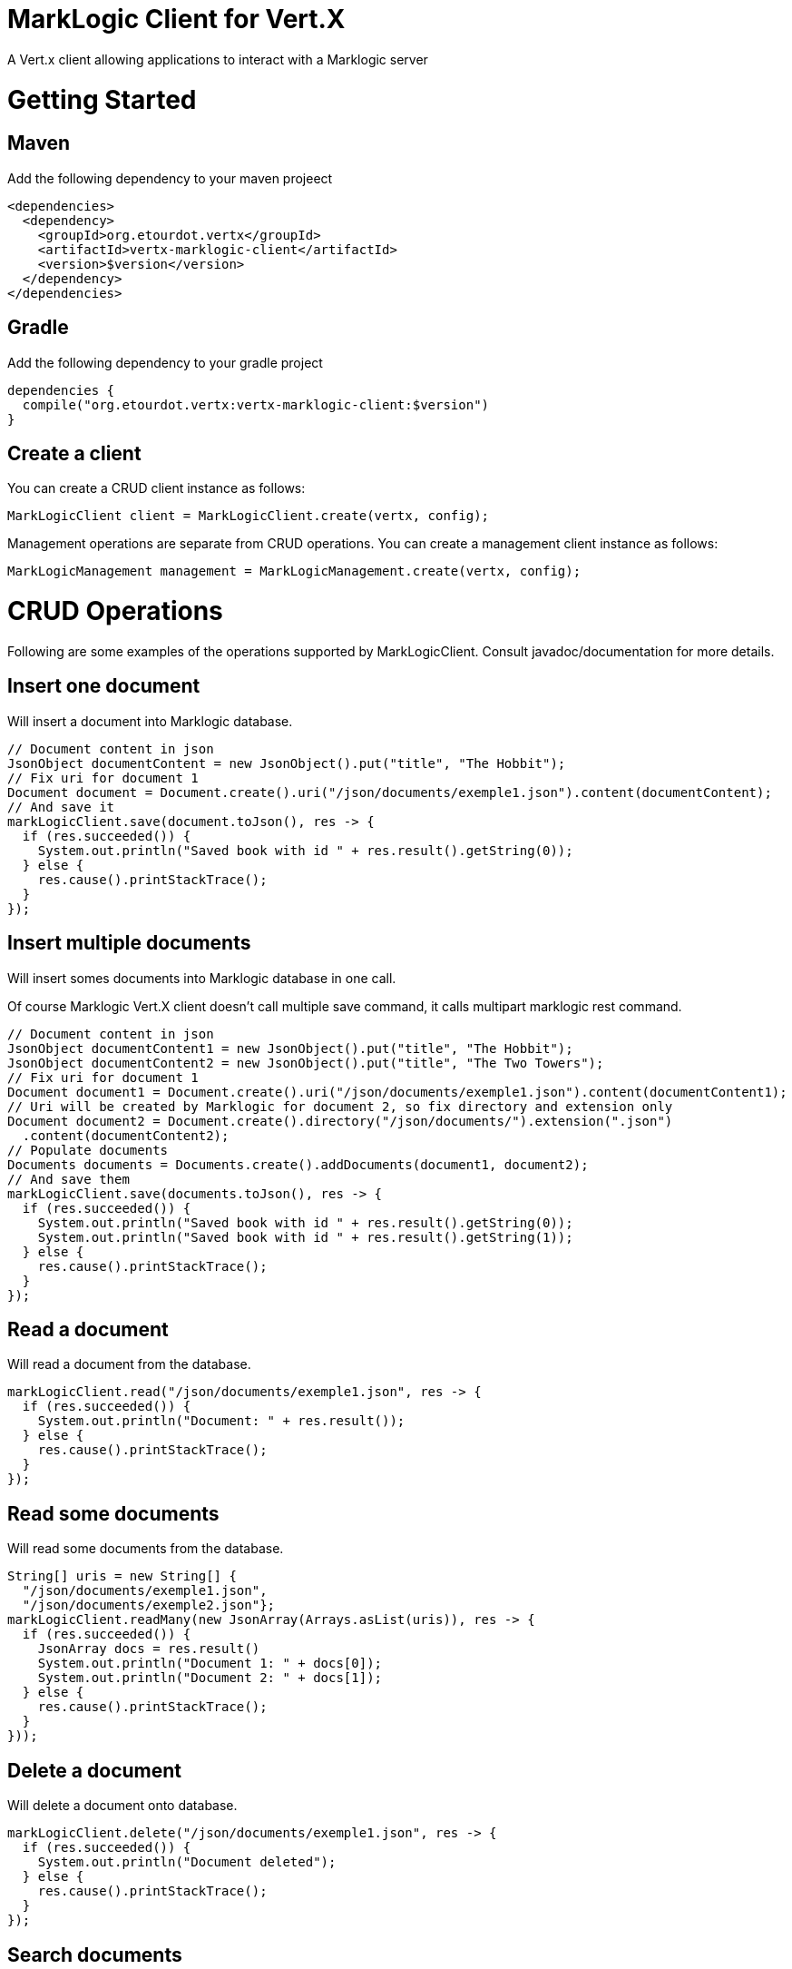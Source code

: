 = MarkLogic Client for Vert.X

A Vert.x client allowing applications to interact with a Marklogic server

# Getting Started

## Maven

Add the following dependency to your maven projeect

[source,xml]
----
<dependencies>
  <dependency>
    <groupId>org.etourdot.vertx</groupId>
    <artifactId>vertx-marklogic-client</artifactId>
    <version>$version</version>
  </dependency>
</dependencies>
----

## Gradle

Add the following dependency to your gradle project

[source,groovy]
----
dependencies {
  compile("org.etourdot.vertx:vertx-marklogic-client:$version")
}
----

## Create a client

You can create a CRUD client instance as follows:

[source,java]
----
MarkLogicClient client = MarkLogicClient.create(vertx, config);
----

Management operations are separate from CRUD operations.
You can create a management client instance as follows:

[source,java]
----
MarkLogicManagement management = MarkLogicManagement.create(vertx, config);
----

# CRUD Operations

Following are some examples of the operations supported by MarkLogicClient.
Consult javadoc/documentation for more details.

## Insert one document

Will insert a document into Marklogic database.

[source,java]
----
// Document content in json
JsonObject documentContent = new JsonObject().put("title", "The Hobbit");
// Fix uri for document 1
Document document = Document.create().uri("/json/documents/exemple1.json").content(documentContent);
// And save it
markLogicClient.save(document.toJson(), res -> {
  if (res.succeeded()) {
    System.out.println("Saved book with id " + res.result().getString(0));
  } else {
    res.cause().printStackTrace();
  }
});

----

## Insert multiple documents

Will insert somes documents into Marklogic database in one call.

Of course Marklogic Vert.X client doesn't call multiple save command, it calls multipart marklogic rest command.

[source,java]
----
// Document content in json
JsonObject documentContent1 = new JsonObject().put("title", "The Hobbit");
JsonObject documentContent2 = new JsonObject().put("title", "The Two Towers");
// Fix uri for document 1
Document document1 = Document.create().uri("/json/documents/exemple1.json").content(documentContent1);
// Uri will be created by Marklogic for document 2, so fix directory and extension only
Document document2 = Document.create().directory("/json/documents/").extension(".json")
  .content(documentContent2);
// Populate documents
Documents documents = Documents.create().addDocuments(document1, document2);
// And save them
markLogicClient.save(documents.toJson(), res -> {
  if (res.succeeded()) {
    System.out.println("Saved book with id " + res.result().getString(0));
    System.out.println("Saved book with id " + res.result().getString(1));
  } else {
    res.cause().printStackTrace();
  }
});
----

## Read a document

Will read a document from the database.

[source,java]
----
markLogicClient.read("/json/documents/exemple1.json", res -> {
  if (res.succeeded()) {
    System.out.println("Document: " + res.result());
  } else {
    res.cause().printStackTrace();
  }
});
----

## Read some documents

Will read some documents from the database.

[source,java]
----
String[] uris = new String[] {
  "/json/documents/exemple1.json",
  "/json/documents/exemple2.json"};
markLogicClient.readMany(new JsonArray(Arrays.asList(uris)), res -> {
  if (res.succeeded()) {
    JsonArray docs = res.result()
    System.out.println("Document 1: " + docs[0]);
    System.out.println("Document 2: " + docs[1]);
  } else {
    res.cause().printStackTrace();
  }
}));
----

## Delete a document

Will delete a document onto database.

[source,java]
----
markLogicClient.delete("/json/documents/exemple1.json", res -> {
  if (res.succeeded()) {
    System.out.println("Document deleted");
  } else {
    res.cause().printStackTrace();
  }
});
----

## Search documents

Will search some documents.

[source,java]
----
SearchOptions searchOptions = new SearchOptions();
searchOptions.pageLen(5L);
searchOptions.directory("/json/documents/");
searchOptions.expression("neighborhoods AND correlations");
markLogicClient.searchDocuments(searchOptions, res -> {
 if (res.succeeded()) {
   JsonArray documents = res.result();
   System.out.println("Found " + documents.size() + " documents);
 } else {
   res.cause().printStackTrace();
 }
});

----

# Management Operations

Following are some examples of the operations supported by MarkLogicManagement.

Consult javadoc/documentation for more details.

## Database operations

## Forest operations

## Host operations


# Running the tests

You will need to have MarkLogic server installed and running.

To run tests on MarkLogicClient, you will need to create a http server on your host
and a user with rest rights (rest-reader and rest-writer writes).

It is better to create a database instance specific for this tests.
Tests will create, search and destroy documents, directories and collections onto this database.

MarkLogicManagement tests using http server on port 8002 which is default manage port on marklogic instance.

Of course it is recommended to execute management test on a specific server because this tests
will cause marklogic server reboots due to http server creations and suppressions.

